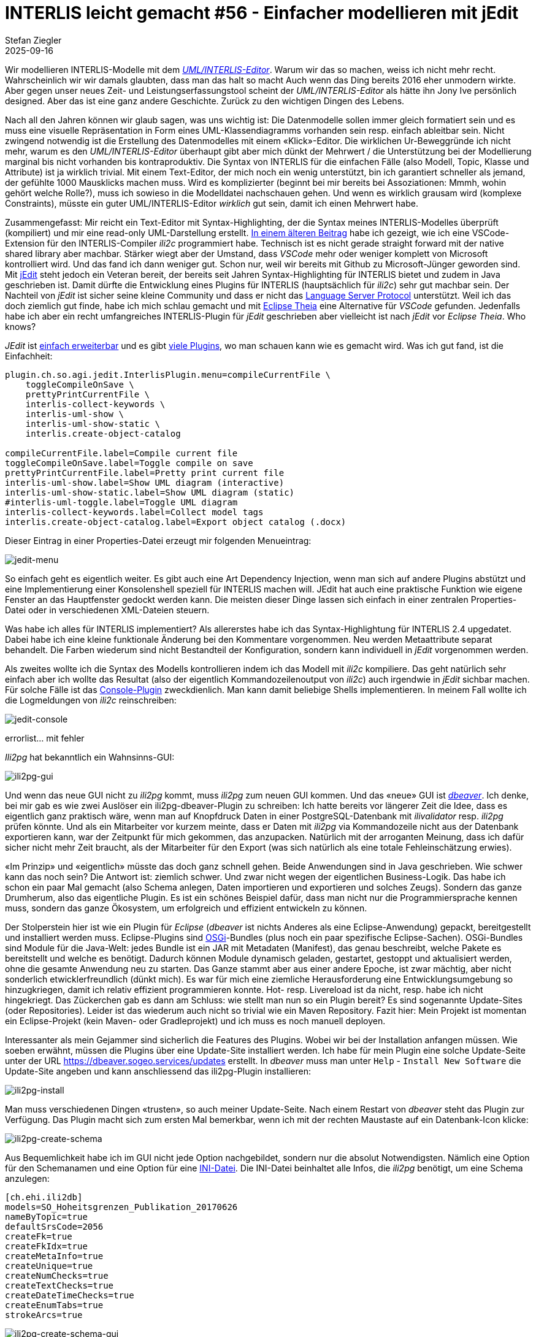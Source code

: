= INTERLIS leicht gemacht #56 - Einfacher modellieren mit jEdit    
Stefan Ziegler
2025-09-16
:jbake-type: post
:jbake-status: published
:jbake-tags: INTERLIS,Java,jEdit,ili2c
:idprefix:

Wir modellieren INTERLIS-Modelle mit dem http://www.umleditor.org/[_UML/INTERLIS-Editor_]. Warum wir das so machen, weiss ich nicht mehr recht. Wahrscheinlich wir wir damals glaubten, dass man das halt so macht Auch wenn das Ding bereits 2016 eher unmodern wirkte. Aber gegen unser neues Zeit- und Leistungserfassungstool scheint der _UML/INTERLIS-Editor_ als hätte ihn Jony Ive persönlich designed. Aber das ist eine ganz andere Geschichte. Zurück zu den wichtigen Dingen des Lebens.

Nach all den Jahren können wir glaub sagen, was uns wichtig ist: Die Datenmodelle sollen immer gleich formatiert sein und es muss eine visuelle Repräsentation in Form eines UML-Klassendiagramms vorhanden sein resp. einfach ableitbar sein. Nicht zwingend notwendig ist die Erstellung des Datenmodelles mit einem &laquo;Klick&raquo;-Editor. Die wirklichen Ur-Beweggründe ich nicht mehr, warum es den _UML/INTERLIS-Editor_ überhaupt gibt aber mich dünkt der Mehrwert / die Unterstützung bei der Modellierung marginal bis nicht vorhanden bis kontraproduktiv. Die Syntax von INTERLIS für die einfachen Fälle (also Modell, Topic, Klasse und Attribute) ist ja wirklich trivial. Mit einem Text-Editor, der mich noch ein wenig unterstützt, bin ich garantiert schneller als jemand, der gefühlte 1000 Mausklicks machen muss. Wird es komplizierter (beginnt bei mir bereits bei Assoziationen: Mmmh, wohin gehört welche Rolle?), muss ich sowieso in die Modelldatei nachschauen gehen. Und wenn es wirklich grausam wird (komplexe Constraints), müsste ein guter UML/INTERLIS-Editor _wirklich_ gut sein, damit ich einen Mehrwert habe.

Zusammengefasst: Mir reicht ein Text-Editor mit Syntax-Highlighting, der die Syntax meines INTERLIS-Modelles überprüft (kompiliert) und mir eine read-only UML-Darstellung erstellt. https://blog.sogeo.services/blog/2025/07/22/interlis-leicht-gemacht-number-53.html[In einem älteren Beitrag] habe ich gezeigt, wie ich eine VSCode-Extension für den INTERLIS-Compiler _ili2c_ programmiert habe. Technisch ist es nicht gerade straight forward mit der native shared library aber machbar. Stärker wiegt aber der Umstand, dass _VSCode_ mehr oder weniger komplett von Microsoft kontrolliert wird. Und das fand ich dann weniger gut. Schon nur, weil wir bereits mit Github zu Microsoft-Jünger geworden sind. Mit https://www.jedit.org/[jEdit] steht jedoch ein Veteran bereit, der bereits seit Jahren Syntax-Highlighting für INTERLIS bietet und zudem in Java geschrieben ist. Damit dürfte die Entwicklung eines Plugins für INTERLIS (hauptsächlich für _ili2c_) sehr gut machbar sein. Der Nachteil von _jEdit_ ist sicher seine kleine Community und dass er nicht das https://en.wikipedia.org/wiki/Language_Server_Protocol[Language Server Protocol] unterstützt. Weil ich das doch ziemlich gut finde, habe ich mich schlau gemacht und mit https://theia-ide.org/[Eclipse Theia] eine Alternative für _VSCode_ gefunden. Jedenfalls habe ich aber ein recht umfangreiches INTERLIS-Plugin für _jEdit_ geschrieben aber vielleicht ist nach _jEdit_ vor _Eclipse Theia_. Who knows?

_JEdit_ ist https://www.jedit.org/users-guide/writing-plugins-part.html[einfach erweiterbar] und es gibt https://plugins.jedit.org/list.php[viele Plugins], wo man schauen kann wie es gemacht wird. Was ich gut fand, ist die Einfachheit: 

[source,ini,linenums]
----
plugin.ch.so.agi.jedit.InterlisPlugin.menu=compileCurrentFile \
    toggleCompileOnSave \
    prettyPrintCurrentFile \
    interlis-collect-keywords \
    interlis-uml-show \
    interlis-uml-show-static \
    interlis.create-object-catalog

compileCurrentFile.label=Compile current file
toggleCompileOnSave.label=Toggle compile on save
prettyPrintCurrentFile.label=Pretty print current file
interlis-uml-show.label=Show UML diagram (interactive)
interlis-uml-show-static.label=Show UML diagram (static)
#interlis-uml-toggle.label=Toggle UML diagram
interlis-collect-keywords.label=Collect model tags
interlis.create-object-catalog.label=Export object catalog (.docx)
----

Dieser Eintrag in einer Properties-Datei erzeugt mir folgenden Menueintrag:

image::../../../../../images/interlis_leicht_gemacht_p56/jedit-menu.png[alt="jedit-menu", align="center"]

So einfach geht es eigentlich weiter. Es gibt auch eine Art Dependency Injection, wenn man sich auf andere Plugins abstützt und eine Implementierung einer Konsolenshell speziell für INTERLIS machen will. JEdit hat auch eine praktische Funktion wie eigene Fenster an das Hauptfenster gedockt werden kann. Die meisten dieser Dinge lassen sich einfach in einer zentralen Properties-Datei oder in verschiedenen XML-Dateien steuern.

Was habe ich alles für INTERLIS implementiert? Als allererstes habe ich das Syntax-Highlightung für INTERLIS 2.4 upgedatet. Dabei habe ich eine kleine funktionale Änderung bei den Kommentare vorgenommen. Neu werden Metaattribute separat behandelt. Die Farben wiederum sind nicht Bestandteil der Konfiguration, sondern kann individuell in _jEdit_ vorgenommen werden.

Als zweites wollte ich die Syntax des Modells kontrollieren indem ich das Modell mit _ili2c_ kompiliere. Das geht natürlich sehr einfach aber ich wollte das Resultat (also der eigentlich Kommandozeilenoutput von _ili2c_) auch irgendwie in _jEdit_ sichbar machen. Für solche Fälle ist das https://plugins.jedit.org/plugindoc/Console/[Console-Plugin] zweckdienlich. Man kann damit beliebige Shells implementieren. In meinem Fall wollte ich die Logmeldungen von _ili2c_ reinschreiben:

image::../../../../../images/interlis_leicht_gemacht_p56/jedit-console.png[alt="jedit-console", align="center"]





errorlist... mit fehler


_Ili2pg_ hat bekanntlich ein Wahnsinns-GUI:

image::../../../../../images/interlis_leicht_gemacht_p55/ili2pg-gui.png[alt="ili2pg-gui", align="center"]

Und wenn das neue GUI nicht zu _ili2pg_ kommt, muss _ili2pg_ zum neuen GUI kommen. Und das &laquo;neue&raquo; GUI ist https://dbeaver.io/[_dbeaver_]. Ich denke, bei mir gab es wie zwei Auslöser ein ili2pg-dbeaver-Plugin zu schreiben: Ich hatte bereits vor längerer Zeit die Idee, dass es eigentlich ganz praktisch wäre, wenn man auf Knopfdruck Daten in einer PostgreSQL-Datenbank mit _ilivalidator_ resp. _ili2pg_ prüfen könnte. Und als ein Mitarbeiter vor kurzem meinte, dass er Daten mit _ili2pg_ via Kommandozeile nicht aus der Datenbank exportieren kann, war der Zeitpunkt für mich gekommen, das anzupacken. Natürlich mit der arroganten Meinung, dass ich dafür sicher nicht mehr Zeit braucht, als der Mitarbeiter für den Export (was sich natürlich als eine totale Fehleinschätzung erwies).

&laquo;Im Prinzip&raquo; und &laquo;eigentlich&raquo; müsste das doch ganz schnell gehen. Beide Anwendungen sind in Java geschrieben. Wie schwer kann das noch sein? Die Antwort ist: ziemlich schwer. Und zwar nicht wegen der eigentlichen Business-Logik. Das habe ich schon ein paar Mal gemacht (also Schema anlegen, Daten importieren und exportieren und solches Zeugs). Sondern das ganze Drumherum, also das eigentliche Plugin. Es ist ein schönes Beispiel dafür, dass man nicht nur die Programmiersprache kennen muss, sondern das ganze Ökosystem, um erfolgreich und effizient entwickeln zu können. 

Der Stolperstein hier ist wie ein Plugin für _Eclipse_ (_dbeaver_ ist nichts Anderes als eine Eclipse-Anwendung) gepackt, bereitgestellt und installiert werden muss. Eclipse-Plugins sind https://en.wikipedia.org/wiki/OSGi[OSGi]-Bundles (plus noch ein paar spezifische Eclipse-Sachen). OSGi-Bundles sind Module für die Java-Welt: jedes Bundle ist ein JAR mit Metadaten (Manifest), das genau beschreibt, welche Pakete es bereitstellt und welche es benötigt. Dadurch können Module dynamisch geladen, gestartet, gestoppt und aktualisiert werden, ohne die gesamte Anwendung neu zu starten. Das Ganze stammt aber aus einer andere Epoche, ist zwar mächtig, aber nicht sonderlich etwicklerfreundlich (dünkt mich). Es war für mich eine ziemliche Herausforderung eine Entwicklungsumgebung so hinzugkriegen, damit ich relativ effizient programmieren konnte. Hot- resp. Livereload ist da nicht, resp. habe ich nicht hingekriegt. Das Zückerchen gab es dann am Schluss: wie stellt man nun so ein Plugin bereit? Es sind sogenannte Update-Sites (oder Repositories). Leider ist das wiederum auch nicht so trivial wie ein Maven Repository. Fazit hier: Mein Projekt ist momentan ein Eclipse-Projekt (kein Maven- oder Gradleprojekt) und ich muss es noch manuell deployen. 

Interessanter als mein Gejammer sind sicherlich die Features des Plugins. Wobei wir bei der Installation anfangen müssen. Wie soeben erwähnt, müssen die Plugins über eine Update-Site installiert werden. Ich habe für mein Plugin eine solche Update-Seite unter der URL https://dbeaver.sogeo.services/updates erstellt. In _dbeaver_ muss man unter `Help` - `Install New Software` die Update-Site angeben und kann anschliessend das ili2pg-Plugin installieren:

image::../../../../../images/interlis_leicht_gemacht_p55/ili2pg-install.png[alt="ili2pg-install", align="center"]

Man muss verschiedenen Dingen &laquo;trusten&raquo;, so auch meiner Update-Seite. Nach einem Restart von _dbeaver_ steht das Plugin zur Verfügung. Das Plugin macht sich zum ersten Mal bemerkbar, wenn ich mit der rechten Maustaste auf ein Datenbank-Icon klicke:

image::../../../../../images/interlis_leicht_gemacht_p55/ili2pg-create-schema.png[alt="ili2pg-create-schema", align="center"]

Aus Bequemlichkeit habe ich im GUI nicht jede Option nachgebildet, sondern nur die absolut Notwendigsten. Nämlich eine Option für den Schemanamen und eine Option für eine https://blog.sogeo.services/blog/2023/05/10/interlis-leicht-gemacht-number-35.html[INI-Datei]. Die INI-Datei beinhaltet alle Infos, die _ili2pg_ benötigt, um eine Schema anzulegen:

[source,ini,linenums]
----
[ch.ehi.ili2db]
models=SO_Hoheitsgrenzen_Publikation_20170626
nameByTopic=true
defaultSrsCode=2056
createFk=true
createFkIdx=true
createMetaInfo=true
createUnique=true
createNumChecks=true
createTextChecks=true
createDateTimeChecks=true
createEnumTabs=true
strokeArcs=true
----

image::../../../../../images/interlis_leicht_gemacht_p55/ili2pg-create-schema-gui.png[alt="ili2pg-create-schema-gui", align="center"]

Die Logmeldungen erscheinen in einem speziellen &laquo;ili2pg&raquo;-Tab in der Konsole:

image::../../../../../images/interlis_leicht_gemacht_p55/ili2pg-create-schema-finished.png[alt="ili2pg-create-schema-finished", align="center"]

Will man Daten importieren, muss ich das soeben erstellte Schema anwählen und wiederum die rechte Maustaste klicken. Jetzt erscheinen mehrere Befehle:

image::../../../../../images/interlis_leicht_gemacht_p55/ili2pg-befehle.png[alt="ili2pg-befehle", align="center"]

Für den Datenimport werden mehr Optionen benötigt, um sinnvolle Imports machen zu können. Wahrscheinlich fehlt aber noch die eine oder andere (z.B. `--replace`) Option, um wirklich production-ready zu sein. Erwähnenswert ist die Option `Model`. Man muss ili2pg immer mitteilen, welches Modell man importieren resp. exportieren will. Aus den Metatabellen wird auch nicht ersichtlich, um welches Modell es sich handelte, als man Daten importierte. Es werden gleichberechtigt sämtliche benötigten Modelle in der Tabelle `t_ili2db_model` vorgehalten. Aus diesem Grund muss der Benutzer auch immer das Modell auswählen. Ich habe es nun so gelöst, dass ich vier Modellarten ignoriere (`TYPE`, `CONTRACTED`, `REFSYSTEM` und `SYMBOLOGY`). Diese wird man nicht importieren oder exportieren wollen. Sind nach Abzug dieser Modelle noch mehrere Modelle übrig, muss der Benutzer entscheiden. Ist nur noch eines übrig, wird automatisch dieses einzige Modell für den ili2pg-Befehl verwendet.

image::../../../../../images/interlis_leicht_gemacht_p55/ili2pg-import-data.png[alt="ili2pg-import-data", align="center"]

image::../../../../../images/interlis_leicht_gemacht_p55/ili2pg-import-data-finished.png[alt="ili2pg-import-data-finished", align="center"]

Das geht nun so weiter für die restlichen Befehle des Plugins: `Export schema...`, `Export schema with options...` und `Validate schema...`. Die Einstellungen zu den Modellrepositories kann man unter `Settings` - `ili2pg` vornehmen.

Die Dokumentation des Plugin-Repos ist noch ungenügend. Aber vielleicht kann jemand das Plugin bereits gewinnbringend einsetzen.

Links:

- https://dbeaver.sogeo.services/updates/
- https://github.com/edigonzales/dbeaver-ili2pg-plugin
- https://github.com/edigonzales/dbeaver-ilitools-feature

